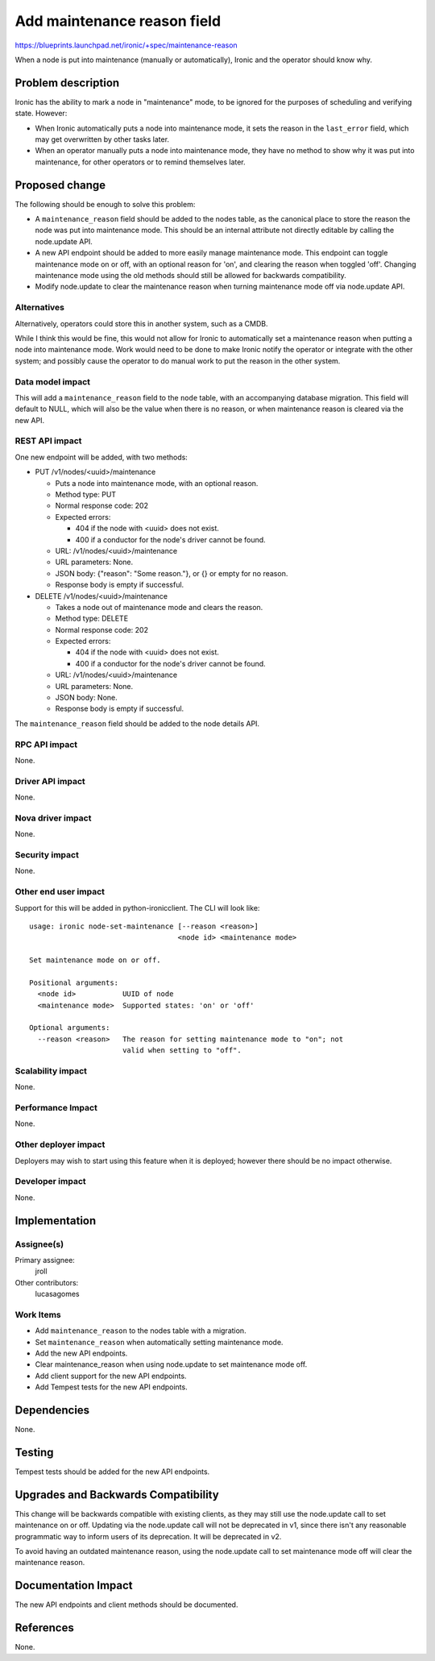 ..
 This work is licensed under a Creative Commons Attribution 3.0 Unported
 License.

 http://creativecommons.org/licenses/by/3.0/legalcode

============================
Add maintenance reason field
============================

https://blueprints.launchpad.net/ironic/+spec/maintenance-reason

When a node is put into maintenance (manually or automatically), Ironic
and the operator should know why.


Problem description
===================

Ironic has the ability to mark a node in "maintenance" mode, to be ignored
for the purposes of scheduling and verifying state. However:

* When Ironic automatically puts a node into maintenance mode, it sets the
  reason in the ``last_error`` field, which may get overwritten by other
  tasks later.

* When an operator manually puts a node into maintenance mode, they have no
  method to show why it was put into maintenance, for other operators or to
  remind themselves later.


Proposed change
===============

The following should be enough to solve this problem:

* A ``maintenance_reason`` field should be added to the nodes table, as the
  canonical place to store the reason the node was put into maintenance mode.
  This should be an internal attribute not directly editable by calling
  the node.update API.

* A new API endpoint should be added to more easily manage maintenance mode.
  This endpoint can toggle maintenance mode on or off, with an optional
  reason for 'on', and clearing the reason when toggled 'off'. Changing
  maintenance mode using the old methods should still be allowed for
  backwards compatibility.

* Modify node.update to clear the maintenance reason when turning
  maintenance mode off via node.update API.

Alternatives
------------

Alternatively, operators could store this in another system, such as a CMDB.

While I think this would be fine, this would not allow for Ironic to
automatically set a maintenance reason when putting a node into maintenance
mode. Work would need to be done to make Ironic notify the operator or
integrate with the other system; and possibly cause the operator to do manual
work to put the reason in the other system.

Data model impact
-----------------

This will add a ``maintenance_reason`` field to the ``node`` table, with an
accompanying database migration. This field will default to NULL, which will
also be the value when there is no reason, or when maintenance reason is
cleared via the new API.

REST API impact
---------------

One new endpoint will be added, with two methods:

* PUT /v1/nodes/<uuid>/maintenance

  * Puts a node into maintenance mode, with an optional reason.

  * Method type: PUT

  * Normal response code: 202

  * Expected errors:

    * 404 if the node with <uuid> does not exist.

    * 400 if a conductor for the node's driver cannot be found.

  * URL: /v1/nodes/<uuid>/maintenance

  * URL parameters: None.

  * JSON body: {"reason": "Some reason."}, or {} or empty for no reason.

  * Response body is empty if successful.

* DELETE /v1/nodes/<uuid>/maintenance

  * Takes a node out of maintenance mode and clears the reason.

  * Method type: DELETE

  * Normal response code: 202

  * Expected errors:

    * 404 if the node with <uuid> does not exist.

    * 400 if a conductor for the node's driver cannot be found.

  * URL: /v1/nodes/<uuid>/maintenance

  * URL parameters: None.

  * JSON body: None.

  * Response body is empty if successful.

The ``maintenance_reason`` field should be added to the node details API.

RPC API impact
--------------

None.

Driver API impact
-----------------

None.

Nova driver impact
------------------

None.

Security impact
---------------

None.

Other end user impact
---------------------

Support for this will be added in python-ironicclient. The CLI will look like:

::

  usage: ironic node-set-maintenance [--reason <reason>]
                                     <node id> <maintenance mode>

  Set maintenance mode on or off.

  Positional arguments:
    <node id>           UUID of node
    <maintenance mode>  Supported states: 'on' or 'off'

  Optional arguments:
    --reason <reason>   The reason for setting maintenance mode to "on"; not
                        valid when setting to "off".



Scalability impact
------------------

None.

Performance Impact
------------------

None.

Other deployer impact
---------------------

Deployers may wish to start using this feature when it is deployed; however
there should be no impact otherwise.

Developer impact
----------------

None.


Implementation
==============

Assignee(s)
-----------

Primary assignee:
  jroll

Other contributors:
  lucasagomes

Work Items
----------

* Add ``maintenance_reason`` to the nodes table with a migration.

* Set ``maintenance_reason`` when automatically setting maintenance mode.

* Add the new API endpoints.

* Clear maintenance_reason when using node.update to set maintenance mode off.

* Add client support for the new API endpoints.

* Add Tempest tests for the new API endpoints.


Dependencies
============

None.


Testing
=======

Tempest tests should be added for the new API endpoints.


Upgrades and Backwards Compatibility
====================================

This change will be backwards compatible with existing clients, as they may
still use the node.update call to set maintenance on or off. Updating via
the node.update call will not be deprecated in v1, since there isn't any
reasonable programmatic way to inform users of its deprecation. It will be
deprecated in v2.

To avoid having an outdated maintenance reason, using the node.update call
to set maintenance mode off will clear the maintenance reason.


Documentation Impact
====================

The new API endpoints and client methods should be documented.


References
==========

None.

